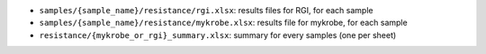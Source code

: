 * ``samples/{sample_name}/resistance/rgi.xlsx``: results files for RGI, for each sample
* ``samples/{sample_name}/resistance/mykrobe.xlsx``: results file for mykrobe, for each sample
* ``resistance/{mykrobe_or_rgi}_summary.xlsx``: summary for every samples (one per sheet)  
